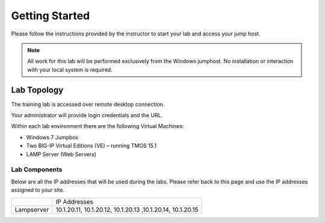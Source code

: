 Getting Started
---------------

Please follow the instructions provided by the instructor to start your
lab and access your jump host.

.. NOTE::
	 All work for this lab will be performed exclusively from the Windows
	 jumphost. No installation or interaction with your local system is
	 required.

Lab Topology
~~~~~~~~~~~~

The training lab is accessed over remote desktop connection.

Your administrator will provide login credentials and the URL.

Within each lab environment there are the following Virtual Machines:

-  Windows 7 Jumpbox

-  Two BIG-IP Virtual Editions (VE) – running TMOS 15.1

-  LAMP Server (Web Servers)


|image204|

Lab Components
^^^^^^^^^^^^^^

Below are all the IP addresses that will be used during the labs. Please
refer back to this page and use the IP addresses assigned to your site.

+--------------+--------------------------------------------------------------+
|              | IP Addresses                                                 |
+--------------+--------------------------------------------------------------+
| Lampserver   | 10.1.20.11, 10.1.20.12, 10.1.20.13 ,10.1.20.14, 10.1.20.15   |
+--------------+--------------------------------------------------------------+

.. |image204| image:: /_static/class1/image204.png
   :width: 6.47917in
   :height: 3.31250in